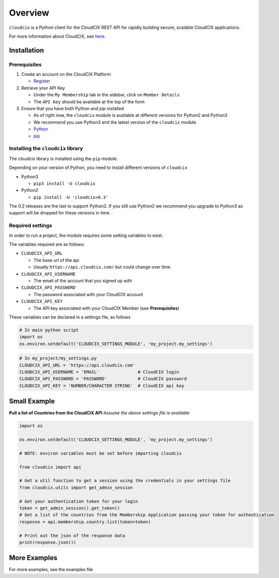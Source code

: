 Overview
========

``cloudcix`` is a Python client for the CloudCIX REST API for rapidly
building secure, scalable CloudCIX applications.

For more information about CloudCIX, see
`here <http://www.cix.ie/#/services/saas>`__.

Installation
------------

Prerequisites
~~~~~~~~~~~~~

1. Create an account on the CloudCIX Platform

   -  `Register <https://auth.cloudcix.com/register>`__

2. Retrieve your API Key

   -  Under the ``My Membership`` tab in the sidebar, click on
      ``Member Details``
   -  The ``API Key`` should be available at the top of the form

3. Ensure that you have both Python and pip installed

   -  As of right now, the ``cloudcix`` module is available at different
      versions for Python2 and Python3
   -  We recommend you use Python3 and the latest version of the
      ``cloudcix`` module
   -  `Python <http://docs.python-guide.org/en/latest/starting/installation/>`__
   -  `pip <https://pip.pypa.io/en/stable/installing/>`__

Installing the ``cloudcix`` library
~~~~~~~~~~~~~~~~~~~~~~~~~~~~~~~~~~~

The cloudcix library is installed using the ``pip`` module.

Depending on your version of Python, you need to install different
versions of ``cloudcix``

-  Python3

   -  ``pip3 install -U cloudcix``

-  Python2

   -  ``pip install -U 'cloudcix<0.3'``

The 0.2 releases are the last to support Python2. If you still use
Python2 we recommend you upgrade to Python3 as support will be dropped
for these versions in time.

Required settings
~~~~~~~~~~~~~~~~~

In order to run a project, the module requires some setting variables to
exist.

The variables required are as follows:

-  ``CLOUDCIX_API_URL``

   -  The base url of the api
   -  Usually ``https://api.cloudcix.com/`` but could change over time

-  ``CLOUDCIX_API_USERNAME``

   -  The email of the account that you signed up with

-  ``CLOUDCIX_API_PASSWORD``

   -  The password associated with your CloudCIX account

-  ``CLOUDCIX_API_KEY``

   -  The API key associated with your CloudCIX Member (see **Prerequisites**)

These variables can be declared in a settings file, as follows

.. code:: python

    # In main python script
    import os
    os.environ.setdefault('CLOUDCIX_SETTINGS_MODULE', 'my_project.my_settings')

.. code:: python

    # In my_project/my_settings.py
    CLOUDCIX_API_URL = 'https://api.cloudcix.com'
    CLOUDCIX_API_USERNAME = 'EMAIL'               # CloudCIX login
    CLOUDCIX_API_PASSWORD = 'PASSWORD'            # CloudCIX password
    CLOUDCIX_API_KEY = 'NUMBER/CHARACTER STRING'  # CloudCIX api key

Small Example
-------------

**Pull a list of Countries from the CloudCIX API** *Assume the above settings file is available*

.. code:: python

    import os

    os.environ.setdefault('CLOUDCIX_SETTINGS_MODULE', 'my_project.my_settings')

    # NOTE: environ variables must be set before importing cloudcix

    from cloudcix import api

    # Get a util function to get a session using the credentials in your settings file
    from cloudcix.utils import get_admin_session

    # Get your authentication token for your login
    token = get_admin_session().get_token()
    # Get a list of the countries from the Membership Application passing your token for authentication
    response = api.membership.country.list(token=token)

    # Print out the json of the response data
    print(response.json())

More Examples
-------------

For more examples, see the examples file
